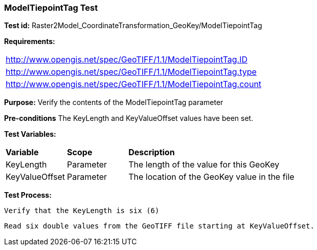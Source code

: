 === ModelTiepointTag Test

*Test id:* Raster2Model_CoordinateTransformation_GeoKey/ModelTiepointTag

*Requirements:* 

[width="100%"]
|===
|http://www.opengis.net/spec/GeoTIFF/1.1/ModelTiepointTag.ID 
|http://www.opengis.net/spec/GeoTIFF/1.1/ModelTiepointTag.type
|http://www.opengis.net/spec/GeoTIFF/1.1/ModelTiepointTag.count
|===

*Purpose:* Verify the contents of the ModelTiepointTag parameter

*Pre-conditions* The KeyLength and KeyValueOffset values have been set. 

*Test Variables:*

[cols=">20,^20,<80",width="100%", Options="header"]
|===
^|**Variable** ^|**Scope** ^|**Description**
|KeyLength |Parameter |The length of the value for this GeoKey
|KeyValueOffset |Parameter |The location of the GeoKey value in the file 
|===

*Test Process:*

    Verify that the KeyLength is six (6)
    
    Read six double values from the GeoTIFF file starting at KeyValueOffset.
    
